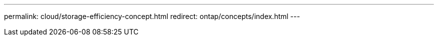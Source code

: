 ---
permalink: cloud/storage-efficiency-concept.html
redirect: ontap/concepts/index.html
---

// 2023-07-21, ONTAPDOC-821 